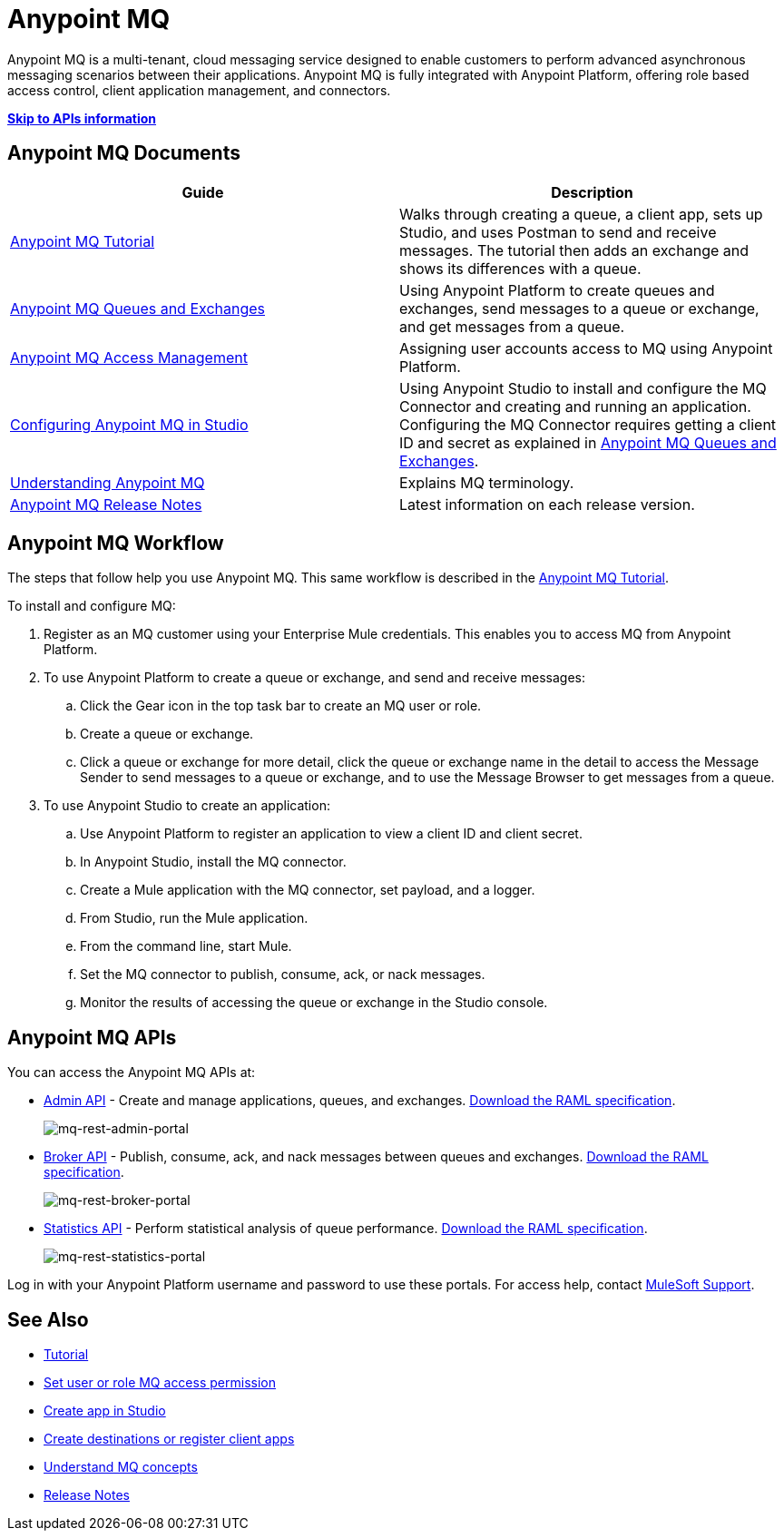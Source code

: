 = Anypoint MQ
:keywords: mq, destinations, queues, exchanges

Anypoint MQ is a multi-tenant, cloud messaging service designed to enable customers to perform advanced asynchronous messaging scenarios between their applications. Anypoint MQ is fully integrated with Anypoint Platform, offering role based access control, client application management, and connectors.

*xref:mqapis[Skip to APIs information]*

== Anypoint MQ Documents

[width="100%",cols=",",options="header"]
|===
|Guide|Description
|link:/anypoint-mq/mq-tutorial[Anypoint MQ Tutorial] |Walks through creating a queue, a client app, sets up Studio, and uses Postman to send and receive messages. The tutorial then adds an exchange and shows its differences with a queue.
|link:/anypoint-mq/mq-queues-and-exchanges[Anypoint MQ Queues and Exchanges] |Using Anypoint Platform to create queues and  exchanges, send messages to a queue or exchange, and get messages from a queue.
|link:/anypoint-mq/mq-access-management[Anypoint MQ Access Management] |Assigning user accounts access to MQ using Anypoint Platform.
|link:/anypoint-mq/mq-studio[Configuring Anypoint MQ in Studio] |Using Anypoint Studio to install and configure the MQ Connector and creating and running an application. Configuring the MQ Connector requires getting a client ID and secret as explained in link:/anypoint-mq/mq-queues-and-exchanges[Anypoint MQ Queues and Exchanges].
|link:/anypoint-mq/mq-understanding[Understanding Anypoint MQ] |Explains MQ terminology.
|link:/anypoint-mq/mq-release-notes[Anypoint MQ Release Notes] |Latest information on each release version.
|===

== Anypoint MQ Workflow

The steps that follow help you use Anypoint MQ. This same workflow is described in the link:/anypoint-mq/mq-tutorial[Anypoint MQ Tutorial].

To install and configure MQ:

. Register as an MQ customer using your Enterprise Mule credentials. This enables you to access MQ from Anypoint Platform.
. To use Anypoint Platform to create a queue or exchange, and send and receive messages:
.. Click the Gear icon in the top task bar to create an MQ user or role.
.. Create a queue or exchange.
.. Click a queue or exchange for more detail, click the queue or exchange name in the detail to access the Message Sender to send messages to a queue or exchange, and to use the Message Browser to get messages from a queue.
. To use Anypoint Studio to create an application:
.. Use Anypoint Platform to register an application to view a client ID and client secret.
.. In Anypoint Studio, install the MQ connector.
.. Create a Mule application with the MQ connector, set payload, and a logger.
.. From Studio, run the Mule application.
.. From the command line, start Mule.
.. Set the MQ connector to publish, consume, ack, or nack messages.
.. Monitor the results of accessing the queue or exchange in the Studio console.

[[mqapis]]
== Anypoint MQ APIs

You can access the Anypoint MQ APIs at:

* link:https://anypoint.mulesoft.com/apiplatform/anypoint-platform/#/portals/organizations/68ef9520-24e9-4cf2-b2f5-620025690913/apis/45045/versions/46698[Admin API] - Create and manage applications, queues, and exchanges.  link:https://anypoint.mulesoft.com/apiplatform/repository/v2/organizations/68ef9520-24e9-4cf2-b2f5-620025690913/public/apis/45045/versions/46698/files/export[Download the RAML specification].
+
image:mq-rest-admin-portal.png[mq-rest-admin-portal]
+
* link:https://anypoint.mulesoft.com/apiplatform/anypoint-platform/#/portals/organizations/68ef9520-24e9-4cf2-b2f5-620025690913/apis/25547/versions/27130[Broker API] - Publish, consume, ack, and nack messages between queues and exchanges.  link:https://anypoint.mulesoft.com/apiplatform/repository/v2/organizations/68ef9520-24e9-4cf2-b2f5-620025690913/public/apis/25547/versions/27130/files/export[Download the RAML specification].
+
image:mq-rest-broker-portal.png[mq-rest-broker-portal]
+
* link:https://anypoint.mulesoft.com/apiplatform/anypoint-platform/#/portals/organizations/68ef9520-24e9-4cf2-b2f5-620025690913/apis/45827/versions/47525/pages/60090[Statistics API] - Perform statistical analysis of queue performance.  link:https://anypoint.mulesoft.com/apiplatform/repository/v2/organizations/68ef9520-24e9-4cf2-b2f5-620025690913/public/apis/45827/versions/47525/files/export[Download the RAML specification].
+
image:mq-rest-statistics-portal.png[mq-rest-statistics-portal]

Log in with your Anypoint Platform username and password to use these portals. For access help, contact
link:https://www.mulesoft.com/support-and-services/mule-esb-support-license-subscription[MuleSoft Support].

== See Also

* link:/anypoint-mq/mq-tutorial[Tutorial]
* link:/anypoint-mq/mq-access-management[Set user or role MQ access permission]
* link:/anypoint-mq/mq-studio[Create app in Studio]
* link:/anypoint-mq/mq-queues-and-exchanges[Create destinations or register client apps]
* link:/anypoint-mq/mq-understanding[Understand MQ concepts]
* link:/anypoint-mq/mq-release-notes[Release Notes]
